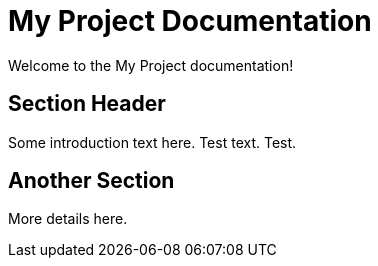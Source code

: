 = My Project Documentation
:page-layout: home

Welcome to the My Project documentation!

== Section Header

Some introduction text here. Test text. Test.

== Another Section

More details here.
